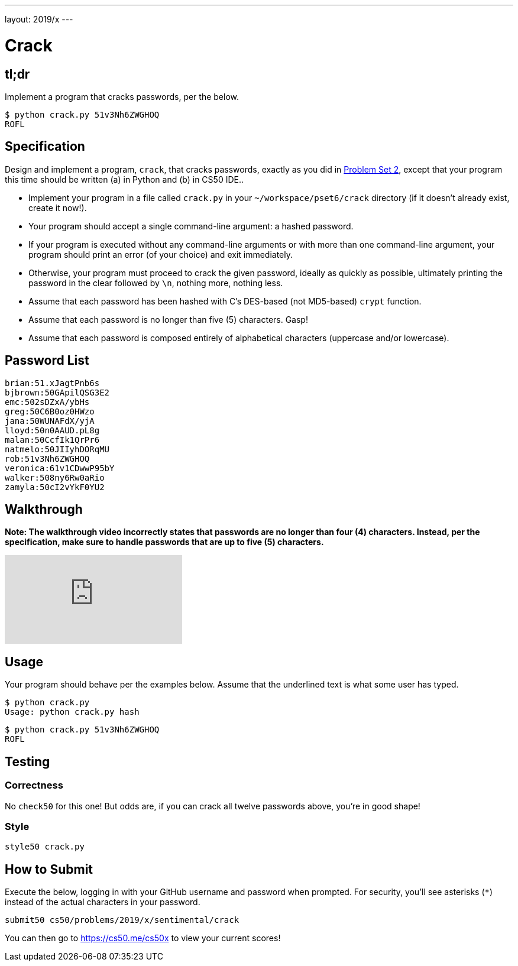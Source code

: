 ---
layout: 2019/x
---

= Crack

== tl;dr

Implement a program that cracks passwords, per the below.

[source,subs=quotes]
----
$ [underline]#python crack.py 51v3Nh6ZWGHOQ#
ROFL
----

== Specification

Design and implement a program, `crack`, that cracks passwords, exactly as you did in link:https://lab.cs50.io/cs50/labs/2019/x/crack/[Problem Set 2], except that your program this time should be written (a) in Python and (b) in CS50 IDE..

* Implement your program in a file called `crack.py` in your `~/workspace/pset6/crack` directory (if it doesn't already exist, create it now!).
* Your program should accept a single command-line argument: a hashed password.
* If your program is executed without any command-line arguments or with more than one command-line argument, your program should print an error (of your choice) and exit immediately.
* Otherwise, your program must proceed to crack the given password, ideally as quickly as possible, ultimately printing the password in the clear followed by `\n`, nothing more, nothing less.
* Assume that each password has been hashed with C's DES-based (not MD5-based) `crypt` function.
* Assume that each password is no longer than five (5) characters. Gasp!
* Assume that each password is composed entirely of alphabetical characters (uppercase and/or lowercase).

== Password List

[source]
----
brian:51.xJagtPnb6s
bjbrown:50GApilQSG3E2
emc:502sDZxA/ybHs
greg:50C6B0oz0HWzo
jana:50WUNAFdX/yjA
lloyd:50n0AAUD.pL8g
malan:50CcfIk1QrPr6
natmelo:50JIIyhDORqMU
rob:51v3Nh6ZWGHOQ
veronica:61v1CDwwP95bY
walker:508ny6Rw0aRio
zamyla:50cI2vYkF0YU2
----

== Walkthrough

**Note: The walkthrough video incorrectly states that passwords are no longer than four (4) characters. Instead, per the specification, make sure to handle passwords that are up to five (5) characters.**

video::5B1tK_4y-gI[youtube]

== Usage

Your program should behave per the examples below. Assume that the underlined text is what some user has typed.

[source,subs=quotes]
----
$ [underline]#python crack.py#
Usage: python crack.py hash
----

[source,subs=quotes]
----
$ [underline]#python crack.py 51v3Nh6ZWGHOQ#
ROFL
----

== Testing

=== Correctness

No `check50` for this one! But odds are, if you can crack all twelve passwords above, you're in good shape!

=== Style

[source]
----
style50 crack.py
----

== How to Submit

Execute the below, logging in with your GitHub username and password when prompted. For security, you'll see asterisks (`*`) instead of the actual characters in your password.

```
submit50 cs50/problems/2019/x/sentimental/crack
```

You can then go to link:https://cs50.me/cs50x[https://cs50.me/cs50x] to view your current scores!
